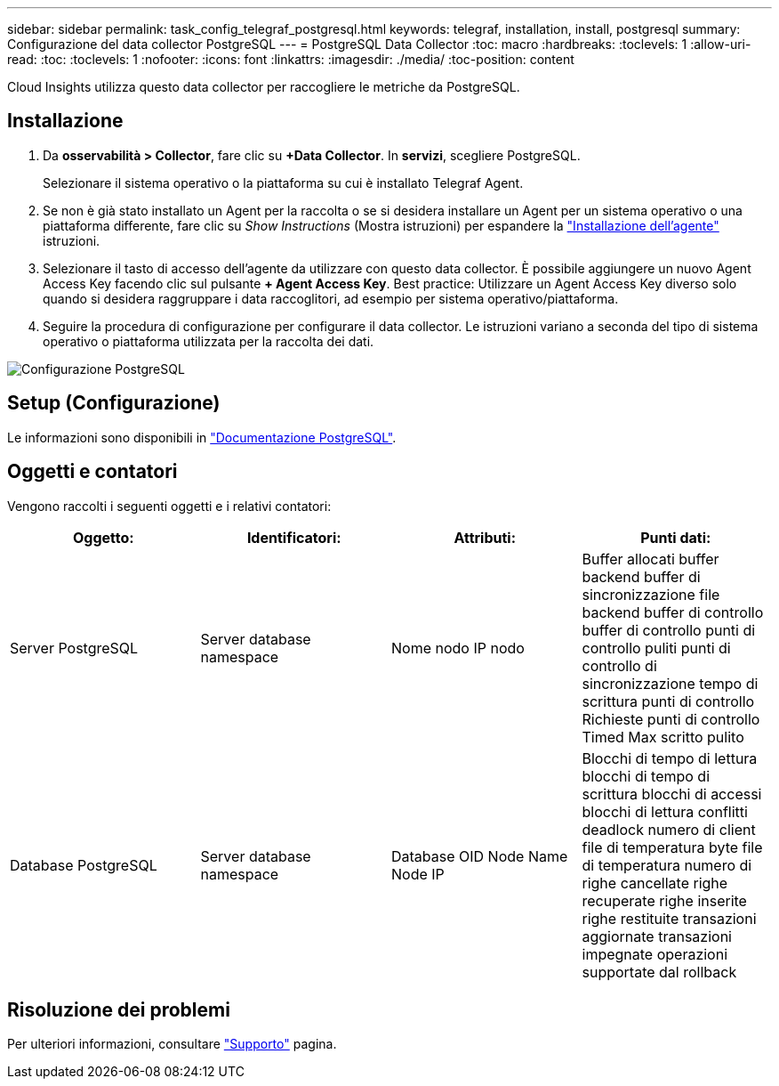 ---
sidebar: sidebar 
permalink: task_config_telegraf_postgresql.html 
keywords: telegraf, installation, install, postgresql 
summary: Configurazione del data collector PostgreSQL 
---
= PostgreSQL Data Collector
:toc: macro
:hardbreaks:
:toclevels: 1
:allow-uri-read: 
:toc: 
:toclevels: 1
:nofooter: 
:icons: font
:linkattrs: 
:imagesdir: ./media/
:toc-position: content


[role="lead"]
Cloud Insights utilizza questo data collector per raccogliere le metriche da PostgreSQL.



== Installazione

. Da *osservabilità > Collector*, fare clic su *+Data Collector*. In *servizi*, scegliere PostgreSQL.
+
Selezionare il sistema operativo o la piattaforma su cui è installato Telegraf Agent.

. Se non è già stato installato un Agent per la raccolta o se si desidera installare un Agent per un sistema operativo o una piattaforma differente, fare clic su _Show Instructions_ (Mostra istruzioni) per espandere la link:task_config_telegraf_agent.html["Installazione dell'agente"] istruzioni.
. Selezionare il tasto di accesso dell'agente da utilizzare con questo data collector. È possibile aggiungere un nuovo Agent Access Key facendo clic sul pulsante *+ Agent Access Key*. Best practice: Utilizzare un Agent Access Key diverso solo quando si desidera raggruppare i data raccoglitori, ad esempio per sistema operativo/piattaforma.
. Seguire la procedura di configurazione per configurare il data collector. Le istruzioni variano a seconda del tipo di sistema operativo o piattaforma utilizzata per la raccolta dei dati.


image:PostgreSQLDCConfigLinux.png["Configurazione PostgreSQL"]



== Setup (Configurazione)

Le informazioni sono disponibili in link:https://www.postgresql.org/docs/["Documentazione PostgreSQL"].



== Oggetti e contatori

Vengono raccolti i seguenti oggetti e i relativi contatori:

[cols="<.<,<.<,<.<,<.<"]
|===
| Oggetto: | Identificatori: | Attributi: | Punti dati: 


| Server PostgreSQL | Server database namespace | Nome nodo IP nodo | Buffer allocati buffer backend buffer di sincronizzazione file backend buffer di controllo buffer di controllo punti di controllo puliti punti di controllo di sincronizzazione tempo di scrittura punti di controllo Richieste punti di controllo Timed Max scritto pulito 


| Database PostgreSQL | Server database namespace | Database OID Node Name Node IP | Blocchi di tempo di lettura blocchi di tempo di scrittura blocchi di accessi blocchi di lettura conflitti deadlock numero di client file di temperatura byte file di temperatura numero di righe cancellate righe recuperate righe inserite righe restituite transazioni aggiornate transazioni impegnate operazioni supportate dal rollback 
|===


== Risoluzione dei problemi

Per ulteriori informazioni, consultare link:concept_requesting_support.html["Supporto"] pagina.
